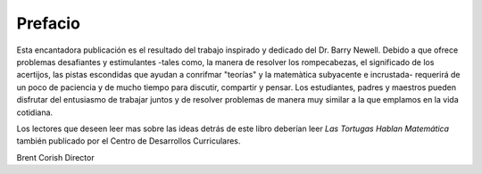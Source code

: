 Prefacio
========

Esta encantadora publicación es el resultado del trabajo inspirado y dedicado del Dr. Barry Newell. Debido a que ofrece problemas desafiantes y estimulantes -tales como, la manera de resolver los rompecabezas, el significado de los acertijos, las pistas escondidas que ayudan a conrifmar "teorías" y la matemàtica subyacente e incrustada- requerirá de un poco de paciencia y de mucho tiempo para discutir, compartir y pensar. Los estudiantes, padres y maestros pueden disfrutar del entusiasmo de trabajar juntos y de resolver problemas de manera muy similar a la que emplamos en la vida cotidiana.

Los lectores que deseen leer mas sobre las ideas detrás de este libro deberían leer *Las Tortugas Hablan Matemática* también publicado por el Centro de Desarrollos Curriculares. 

Brent Corish
Director